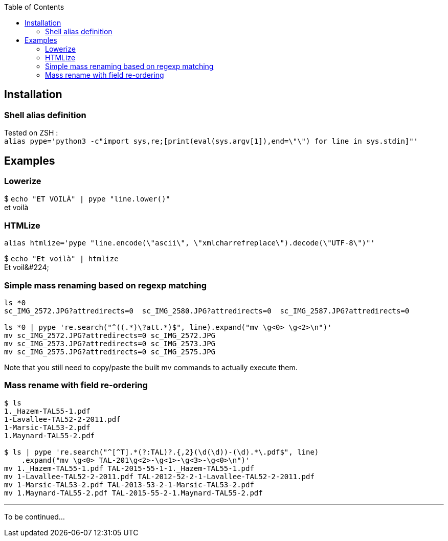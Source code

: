 :toc:

## Installation
### Shell alias definition
Tested on ZSH : +
`alias pype='python3 -c"import sys,re;[print(eval(sys.argv[1]),end=\"\") for line in sys.stdin]"'`

## Examples

### Lowerize

$ `echo "ET VOILÀ" | pype "line.lower()"` +
et voilà

### HTMLize
`alias htmlize='pype "line.encode(\"ascii\", \"xmlcharrefreplace\").decode(\"UTF-8\")"'`

$ `echo "Et voilà" | htmlize` +
Et voil\&#224;

### Simple mass renaming based on regexp matching

```shell
ls *0
sc_IMG_2572.JPG?attredirects=0  sc_IMG_2580.JPG?attredirects=0  sc_IMG_2587.JPG?attredirects=0

ls *0 | pype 're.search("^((.*)\?att.*)$", line).expand("mv \g<0> \g<2>\n")'
mv sc_IMG_2572.JPG?attredirects=0 sc_IMG_2572.JPG
mv sc_IMG_2573.JPG?attredirects=0 sc_IMG_2573.JPG
mv sc_IMG_2575.JPG?attredirects=0 sc_IMG_2575.JPG
```

Note that you still need to copy/paste the built mv commands to actually execute them.

### Mass rename with field re-ordering

```shell
$ ls
1._Hazem-TAL55-1.pdf
1-Lavallee-TAL52-2-2011.pdf
1-Marsic-TAL53-2.pdf
1.Maynard-TAL55-2.pdf

$ ls | pype 're.search("^[^T].*(?:TAL)?.{,2}(\d(\d))-(\d).*\.pdf$", line)
    .expand("mv \g<0> TAL-201\g<2>-\g<1>-\g<3>-\g<0>\n")'
mv 1._Hazem-TAL55-1.pdf TAL-2015-55-1-1._Hazem-TAL55-1.pdf
mv 1-Lavallee-TAL52-2-2011.pdf TAL-2012-52-2-1-Lavallee-TAL52-2-2011.pdf
mv 1-Marsic-TAL53-2.pdf TAL-2013-53-2-1-Marsic-TAL53-2.pdf
mv 1.Maynard-TAL55-2.pdf TAL-2015-55-2-1.Maynard-TAL55-2.pdf
```

***

To be continued…
